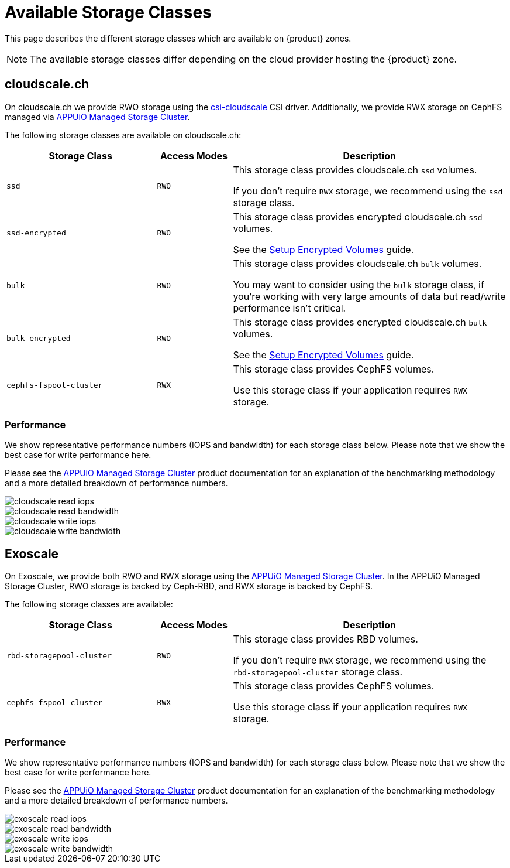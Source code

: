 = Available Storage Classes

This page describes the different storage classes which are available on {product} zones.

NOTE: The available storage classes differ depending on the cloud provider hosting the {product} zone.

== cloudscale.ch

On cloudscale.ch we provide RWO storage using the https://github.com/cloudscale-ch/csi-cloudscale[csi-cloudscale] CSI driver.
Additionally, we provide RWX storage on CephFS managed via https://products.docs.vshn.ch/products/appuio/managed/storage_cluster.html[APPUiO Managed Storage Cluster].

The following storage classes are available on cloudscale.ch:

[cols="30%,15%,55%"]
|===
| Storage Class | Access Modes | Description

| `ssd`
| `RWO`
| This storage class provides cloudscale.ch `ssd` volumes.

If you don't require `RWX` storage, we recommend using the `ssd` storage class.

| `ssd-encrypted`
| `RWO`
| This storage class provides encrypted cloudscale.ch `ssd` volumes.

See the xref:how-to/encrypted-volumes.adoc[Setup Encrypted Volumes] guide.

| `bulk`
| `RWO`
| This storage class provides cloudscale.ch `bulk` volumes.

You may want to consider using the `bulk` storage class, if you're working with very large amounts of data but read/write performance isn't critical.

| `bulk-encrypted`
| `RWO`
| This storage class provides encrypted cloudscale.ch `bulk` volumes.

See the xref:how-to/encrypted-volumes.adoc[Setup Encrypted Volumes] guide.

| `cephfs-fspool-cluster`
| `RWX`
| This storage class provides CephFS volumes.

Use this storage class if your application requires `RWX` storage.

|===

=== Performance

We show representative performance numbers (IOPS and bandwidth) for each storage class below.
Please note that we show the best case for write performance here.

Please see the https://products.docs.vshn.ch/products/appuio/managed/storage_cluster_performance_cloudscale.html[APPUiO Managed Storage Cluster] product documentation for an explanation of the benchmarking methodology and a more detailed breakdown of performance numbers.

image::storage_performance/cloudscale_read_iops.png[]
image::storage_performance/cloudscale_read_bandwidth.png[]

image::storage_performance/cloudscale_write_iops.png[]
image::storage_performance/cloudscale_write_bandwidth.png[]

== Exoscale

On Exoscale, we provide both RWO and RWX storage using the https://products.docs.vshn.ch/products/appuio/managed/storage_cluster.html[APPUiO Managed Storage Cluster].
In the APPUiO Managed Storage Cluster, RWO storage is backed by Ceph-RBD, and RWX storage is backed by CephFS.

The following storage classes are available:

[cols="30%,15%,55%"]
|===
| Storage Class | Access Modes | Description

| `rbd-storagepool-cluster`
| `RWO`
| This storage class provides RBD volumes.

If you don't require `RWX` storage, we recommend using the `rbd-storagepool-cluster` storage class.

| `cephfs-fspool-cluster`
| `RWX`
| This storage class provides CephFS volumes.

Use this storage class if your application requires `RWX` storage.

|===

=== Performance

We show representative performance numbers (IOPS and bandwidth) for each storage class below.
Please note that we show the best case for write performance here.

Please see the https://products.docs.vshn.ch/products/appuio/managed/storage_cluster_performance_cloudscale.html[APPUiO Managed Storage Cluster] product documentation for an explanation of the benchmarking methodology and a more detailed breakdown of performance numbers.

image::storage_performance/exoscale_read_iops.png[]
image::storage_performance/exoscale_read_bandwidth.png[]

image::storage_performance/exoscale_write_iops.png[]
image::storage_performance/exoscale_write_bandwidth.png[]
